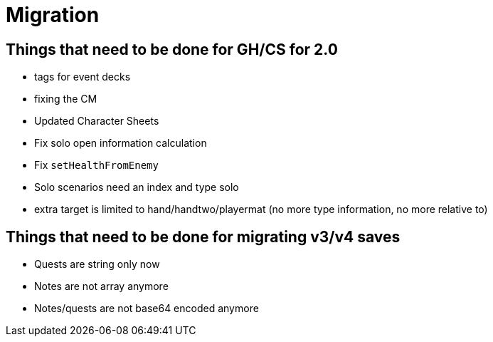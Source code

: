 = Migration

== Things that need to be done for GH/CS for 2.0

* tags for event decks
* fixing the CM
* Updated Character Sheets
* Fix solo open information calculation
* Fix `setHealthFromEnemy`
* Solo scenarios need an index and type solo
* extra target is limited to hand/handtwo/playermat (no more type information, no more relative to)

== Things that need to be done for migrating v3/v4 saves
* Quests are string only now
* Notes are not array anymore
* Notes/quests are not base64 encoded anymore
